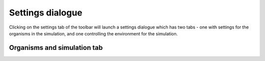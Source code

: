 .. _settings:

Settings dialogue
=================

Clicking on the settings tab of the toolbar will launch a settings dialogue which has two tabs - one with settings for the organisms in the simulation, and one controlling the environment for the simulation.

Organisms and simulation tab
----------------------------
